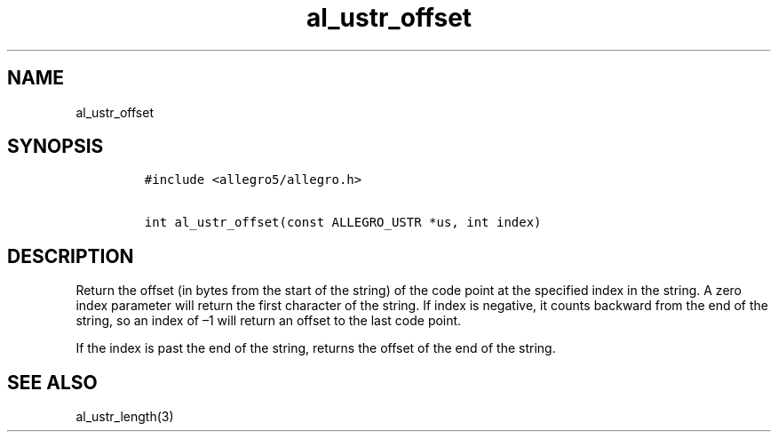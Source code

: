 .TH al_ustr_offset 3 "" "Allegro reference manual"
.SH NAME
.PP
al_ustr_offset
.SH SYNOPSIS
.IP
.nf
\f[C]
#include\ <allegro5/allegro.h>

int\ al_ustr_offset(const\ ALLEGRO_USTR\ *us,\ int\ index)
\f[]
.fi
.SH DESCRIPTION
.PP
Return the offset (in bytes from the start of the string) of the
code point at the specified index in the string.
A zero index parameter will return the first character of the
string.
If index is negative, it counts backward from the end of the
string, so an index of \[en]1 will return an offset to the last
code point.
.PP
If the index is past the end of the string, returns the offset of
the end of the string.
.SH SEE ALSO
.PP
al_ustr_length(3)
